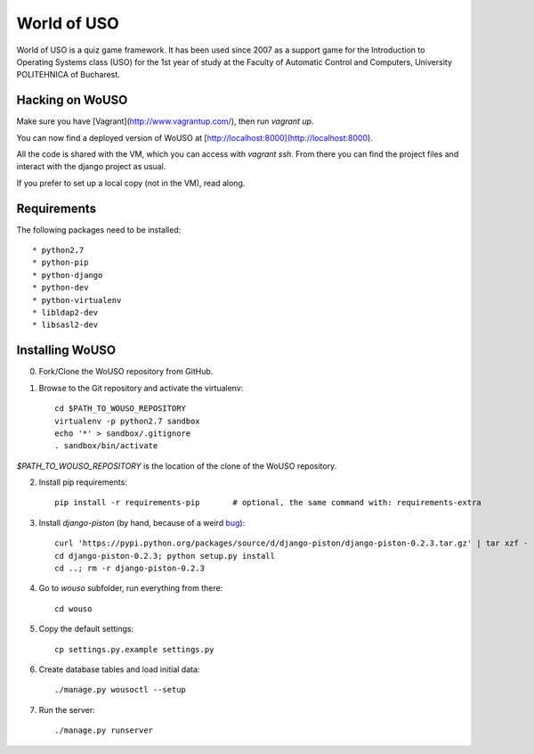 World of USO
============

World of USO is a quiz game framework. It has been used since 2007 as a
support game for the Introduction to Operating Systems class (USO) for
the 1st year of study at the Faculty of Automatic Control and Computers,
University POLITEHNICA of Bucharest.

Hacking on WoUSO
----------------

Make sure you have [Vagrant](http://www.vagrantup.com/), then run
`vagrant up`.

You can now find a deployed version of WoUSO at
[http://localhost:8000](http://localhost:8000).

All the code is shared with the VM, which you can access with `vagrant ssh`.
From there you can find the project files and interact with the django
project as usual.


If you prefer to set up a local copy (not in the VM), read along.


Requirements
------------

The following packages need to be installed::

  * python2.7
  * python-pip
  * python-django
  * python-dev
  * python-virtualenv
  * libldap2-dev
  * libsasl2-dev


Installing WoUSO
----------------

0. Fork/Clone the WoUSO repository from GitHub.

1. Browse to the Git repository and activate the virtualenv::

    cd $PATH_TO_WOUSO_REPOSITORY
    virtualenv -p python2.7 sandbox
    echo '*' > sandbox/.gitignore
    . sandbox/bin/activate

`$PATH_TO_WOUSO_REPOSITORY` is the location of the clone of the WoUSO
repository.

2. Install pip requirements::

    pip install -r requirements-pip       # optional, the same command with: requirements-extra

3. Install `django-piston` (by hand, because of a weird bug_)::

    curl 'https://pypi.python.org/packages/source/d/django-piston/django-piston-0.2.3.tar.gz' | tar xzf -
    cd django-piston-0.2.3; python setup.py install
    cd ..; rm -r django-piston-0.2.3

.. _bug: https://bitbucket.org/jespern/django-piston/issue/173/attributeerror-module-object-has-no

4. Go to `wouso` subfolder, run everything from there::

    cd wouso

5. Copy the default settings::

    cp settings.py.example settings.py

6. Create database tables and load initial data::

    ./manage.py wousoctl --setup

7. Run the server::

    ./manage.py runserver
